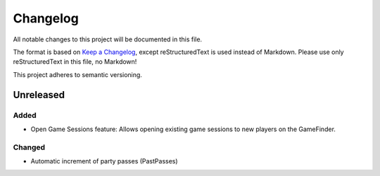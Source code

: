 ﻿=========
Changelog
=========

All notable changes to this project will be documented in this file.

The format is based on `Keep a Changelog <https://keepachangelog.com/en/1.0.0/>`_, except reStructuredText is used instead of Markdown.
Please use only reStructuredText in this file, no Markdown!

This project adheres to semantic versioning.

Unreleased
----------

Added
*****

- Open Game Sessions feature: Allows opening existing game sessions to new players on the GameFinder.

Changed
*******

- Automatic increment of party passes (PastPasses)
